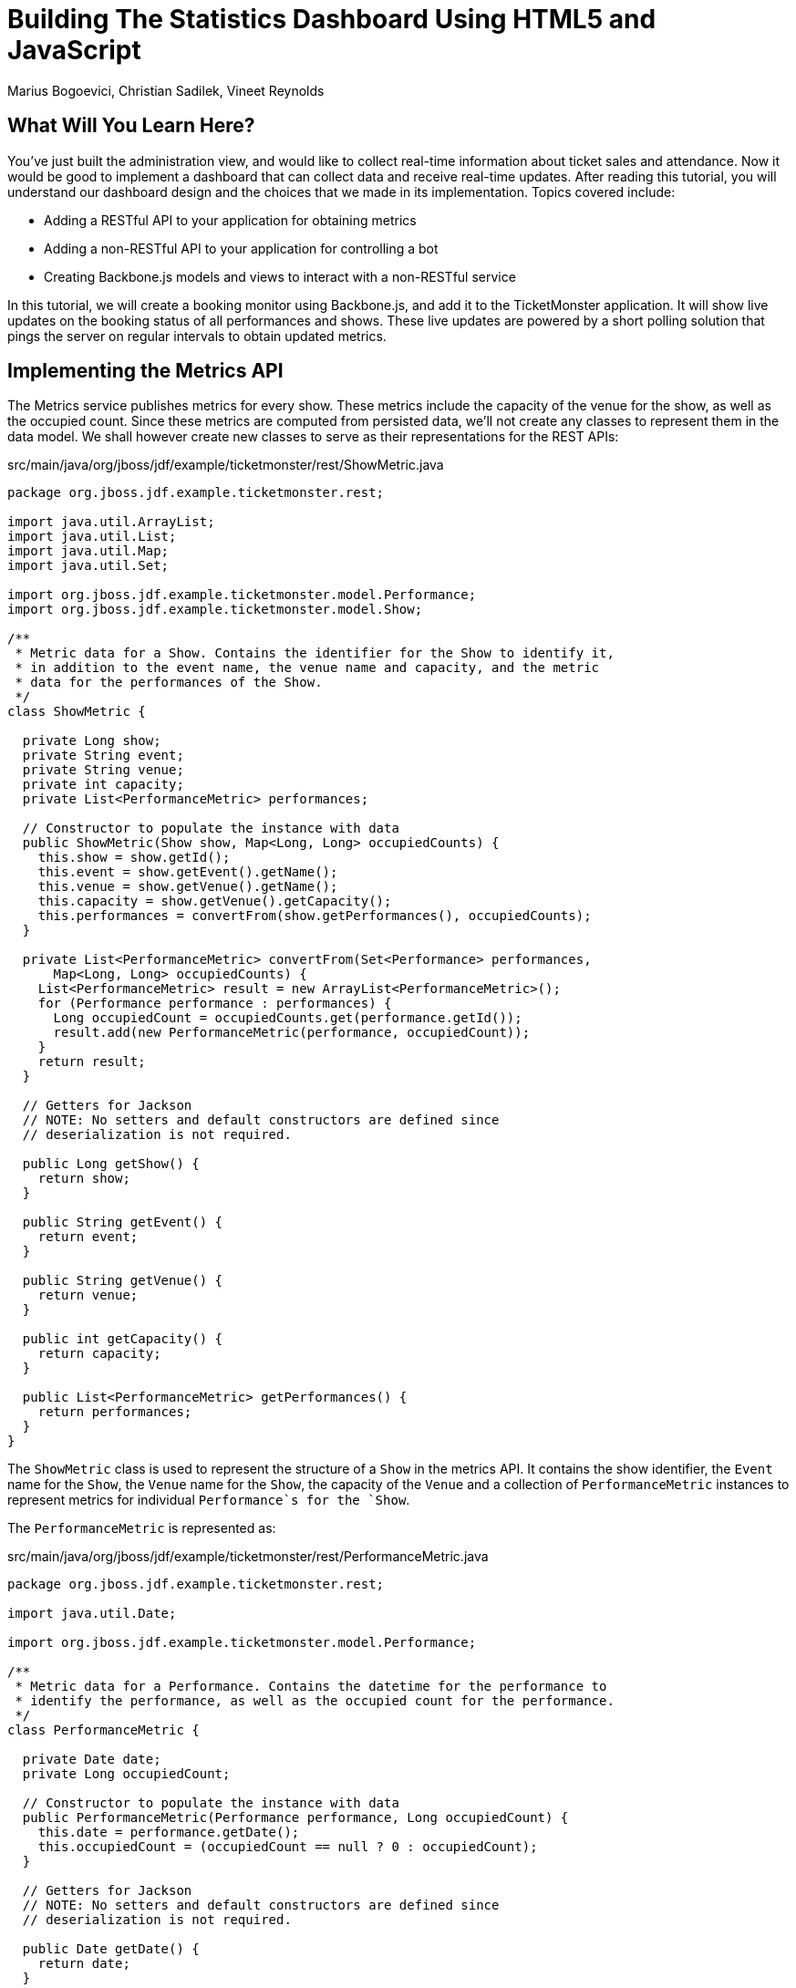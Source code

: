 = Building The Statistics Dashboard Using HTML5 and JavaScript
:Author: Marius Bogoevici, Christian Sadilek, Vineet Reynolds

== What Will You Learn Here?


You've just built the administration view, and would like to collect real-time information about ticket sales and attendance. Now it would be good to implement a dashboard that can collect data and receive real-time updates. After reading this tutorial, you will understand our dashboard design and the choices that we made in its implementation. Topics covered include:

* Adding a RESTful API to your application for obtaining metrics
* Adding a non-RESTful API to your application for controlling a bot
* Creating Backbone.js models and views to interact with a non-RESTful service

In this tutorial, we will create a booking monitor using Backbone.js, and add it to the TicketMonster application. It will show live updates on the booking status of all performances and shows. These live updates are powered by a short polling solution that pings the server on regular intervals to obtain updated metrics.

== Implementing the Metrics API

The Metrics service publishes metrics for every show. These metrics include the capacity of the venue for the show, as well as the occupied count. Since these metrics are computed from persisted data, we'll not create any classes to represent them in the data model. We shall however create new classes to serve as their representations for the REST APIs:

.src/main/java/org/jboss/jdf/example/ticketmonster/rest/ShowMetric.java
[source,java]
---------------------------------------------------------------------------------------------------------
package org.jboss.jdf.example.ticketmonster.rest;

import java.util.ArrayList;
import java.util.List;
import java.util.Map;
import java.util.Set;

import org.jboss.jdf.example.ticketmonster.model.Performance;
import org.jboss.jdf.example.ticketmonster.model.Show;

/**
 * Metric data for a Show. Contains the identifier for the Show to identify it,
 * in addition to the event name, the venue name and capacity, and the metric
 * data for the performances of the Show.
 */
class ShowMetric {

  private Long show;
  private String event;
  private String venue;
  private int capacity;
  private List<PerformanceMetric> performances;

  // Constructor to populate the instance with data
  public ShowMetric(Show show, Map<Long, Long> occupiedCounts) {
    this.show = show.getId();
    this.event = show.getEvent().getName();
    this.venue = show.getVenue().getName();
    this.capacity = show.getVenue().getCapacity();
    this.performances = convertFrom(show.getPerformances(), occupiedCounts);
  }

  private List<PerformanceMetric> convertFrom(Set<Performance> performances,
      Map<Long, Long> occupiedCounts) {
    List<PerformanceMetric> result = new ArrayList<PerformanceMetric>();
    for (Performance performance : performances) {
      Long occupiedCount = occupiedCounts.get(performance.getId());
      result.add(new PerformanceMetric(performance, occupiedCount));
    }
    return result;
  }

  // Getters for Jackson
  // NOTE: No setters and default constructors are defined since
  // deserialization is not required.

  public Long getShow() {
    return show;
  }

  public String getEvent() {
    return event;
  }

  public String getVenue() {
    return venue;
  }

  public int getCapacity() {
    return capacity;
  }

  public List<PerformanceMetric> getPerformances() {
    return performances;
  }
}
---------------------------------------------------------------------------------------------------------

The `ShowMetric` class is used to represent the structure of a `Show` in the metrics API. It contains the show identifier, the `Event` name for the `Show`, the `Venue` name for the `Show`, the capacity of the `Venue` and a collection of `PerformanceMetric` instances to represent metrics for individual `Performance`s for the `Show`.

The `PerformanceMetric` is represented as:

.src/main/java/org/jboss/jdf/example/ticketmonster/rest/PerformanceMetric.java
[source,java]
---------------------------------------------------------------------------------------------------------
package org.jboss.jdf.example.ticketmonster.rest;

import java.util.Date;

import org.jboss.jdf.example.ticketmonster.model.Performance;

/**
 * Metric data for a Performance. Contains the datetime for the performance to
 * identify the performance, as well as the occupied count for the performance.
 */
class PerformanceMetric {

  private Date date;
  private Long occupiedCount;

  // Constructor to populate the instance with data
  public PerformanceMetric(Performance performance, Long occupiedCount) {
    this.date = performance.getDate();
    this.occupiedCount = (occupiedCount == null ? 0 : occupiedCount);
  }

  // Getters for Jackson
  // NOTE: No setters and default constructors are defined since
  // deserialization is not required.

  public Date getDate() {
    return date;
  }

  public Long getOccupiedCount() {
    return occupiedCount;
  }

}
---------------------------------------------------------------------------------------------------------

This class represents the date-time instance of `Performance` in addition to the count of occupied seats for the venue.

The next class we need is the `MetricsService` class that responds with representations of `ShowMetric` instances in response to HTTP GET requests:

.src/main/java/org/jboss/jdf/example/ticketmonster/rest/MetricsService.java
[source,java]
---------------------------------------------------------------------------------------------------------
package org.jboss.jdf.example.ticketmonster.rest;

import java.util.ArrayList;
import java.util.HashMap;
import java.util.List;
import java.util.Map;

import javax.ejb.Stateless;
import javax.inject.Inject;
import javax.persistence.EntityManager;
import javax.persistence.Query;
import javax.persistence.TypedQuery;
import javax.ws.rs.GET;
import javax.ws.rs.Path;
import javax.ws.rs.Produces;
import javax.ws.rs.core.MediaType;

import org.jboss.jdf.example.ticketmonster.model.Show;

/**
 * A read-only REST resource that provides a collection of metrics for shows occuring in the future. Updates to metrics via
 * POST/PUT etc. are not allowed, since they are not meant to be computed by consumers.
 * 
 */
@Path("/metrics")
@Stateless
public class MetricsService {

    @Inject
    private EntityManager entityManager;

    /**
     * Retrieves a collection of metrics for Shows. Each metric in the collection contains
     * <ul>
     * <li>the show id,</li>
     * <li>the event name of the show,</li>
     * <li>the venue for the show,</li>
     * <li>the capacity for the venue</li>
     * <li>the performances for the show,
     * <ul>
     * <li>the timestamp for each performance,</li>
     * <li>the occupied count for each performance</li>
     * </ul>
     * </li>
     * </ul>
     * 
     * @return A JSON representation of metrics for shows.
     */
    @GET
    @Produces(MediaType.APPLICATION_JSON)
    public List<ShowMetric> getMetrics() {
        return retrieveMetricsFromShows(retrieveShows(),
            retrieveOccupiedCounts());
    }

    private List<ShowMetric> retrieveMetricsFromShows(List<Show> shows,
        Map<Long, Long> occupiedCounts) {
        List<ShowMetric> metrics = new ArrayList<ShowMetric>();
        for (Show show : shows) {
            metrics.add(new ShowMetric(show, occupiedCounts));
        }
        return metrics;
    }

    private List<Show> retrieveShows() {
        TypedQuery<Show> showQuery = entityManager
            .createQuery("select DISTINCT s from Show s JOIN s.performances p WHERE p.date > current_timestamp", Show.class);
        return showQuery.getResultList();
    }

    private Map<Long, Long> retrieveOccupiedCounts() {
        Map<Long, Long> occupiedCounts = new HashMap<Long, Long>();

        Query occupiedCountsQuery = entityManager
            .createQuery("select b.performance.id, SIZE(b.tickets) from Booking b "
                + "WHERE b.performance.date > current_timestamp GROUP BY b.performance.id");

        List<Object[]> results = occupiedCountsQuery.getResultList();
        for (Object[] result : results) {
            occupiedCounts.put((Long) result[0],
                ((Integer) result[1]).longValue());
        }

        return occupiedCounts;
    }
}
---------------------------------------------------------------------------------------------------------

This REST resource responds to a GET request by querying the database to retrieve all the shows and the performances associated with each show. The metric for every performance is also obtained; the performance metric is simply the sum of all tickets booked for the performance. This query result is used to populate the `ShowMetric` and `PerformanceMetric` representation instances that are later serialized as JSON responses by the JAX-RS provider.


== Creating the Bot service

We'd also like to implement a `Bot` service that would mimic a set of real users. Once started, the `Bot` would attempt to book tickets at periodic intervals, until it is ordered to stop. The `Bot` should also be capable of deleting all Bookings so that the system could be returned to a clean state.

We will implement the `Bot` as an EJB that will utlize the container-provided `TimerService` to periodically perform bookings of a random number of tickets on randomly selected performances:

.src/main/java/org/jboss/jdf/example/ticketmonster/service/Bot.java
[source,java]
---------------------------------------------------------------------------------------------------------
package org.jboss.jdf.example.ticketmonster.service;

import java.util.ArrayList;
import java.util.Collection;
import java.util.Date;
import java.util.List;
import java.util.Map;
import java.util.Random;
import java.util.concurrent.TimeUnit;

import javax.annotation.Resource;
import javax.ejb.Stateless;
import javax.ejb.Timeout;
import javax.ejb.Timer;
import javax.ejb.TimerConfig;
import javax.ejb.TimerService;
import javax.enterprise.event.Event;
import javax.inject.Inject;
import javax.ws.rs.core.Response;

import org.jboss.jdf.example.ticketmonster.model.Performance;
import org.jboss.jdf.example.ticketmonster.model.Show;
import org.jboss.jdf.example.ticketmonster.model.TicketPrice;
import org.jboss.jdf.example.ticketmonster.rest.*;
import org.jboss.jdf.example.ticketmonster.util.MultivaluedHashMap;
import org.jboss.jdf.example.ticketmonster.util.qualifier.BotMessage;

@Stateless
public class Bot {
    
    private static final Random random = new Random(System.nanoTime());
    
    /** Frequency with which the bot will book **/
    public static final long DURATION = TimeUnit.SECONDS.toMillis(3);
    
    /** Maximum number of ticket requests that will be filed **/
    public static int MAX_TICKET_REQUESTS = 100;
    
    /** Maximum number of tickets per request **/
    public static int MAX_TICKETS_PER_REQUEST = 100;
    
    public static String [] BOOKERS = {"anne@acme.com", "george@acme.com", "william@acme.com", "victoria@acme.com", "edward@acme.com", "elizabeth@acme.com", "mary@acme.com", "charles@acme.com", "james@acme.com", "henry@acme.com", "richard@acme.com", "john@acme.com", "stephen@acme.com"}; 

    @Inject 
    private ShowService showService;
    
    @Inject
    private BookingService bookingService;
    
    @Inject @BotMessage
    Event<String> event;
    
    @Resource
    private TimerService timerService;
    
    public Timer start() {
        String startMessage = new StringBuilder("==========================\n")
                .append("Bot started at ").append(new Date().toString()).append("\n")
                .toString();
        event.fire(startMessage);
        return timerService.createIntervalTimer(0, DURATION, new TimerConfig(null, false));
    }
    
    public void stop(Timer timer) {
        String stopMessage = new StringBuilder("==========================\n")
                .append("Bot stopped at ").append(new Date().toString()).append("\n")
                .toString();
        event.fire(stopMessage);
        timer.cancel();
    }
    
    @Timeout
    public void book(Timer timer) {
        // Select a show at random
        Show show = selectAtRandom(showService.getAll(MultivaluedHashMap.<String, String>empty()));

        // Select a performance at random
        Performance performance = selectAtRandom(show.getPerformances());
        
        String requestor = selectAtRandom(BOOKERS);

        BookingRequest bookingRequest = new BookingRequest(performance, requestor);

        List<TicketPrice> possibleTicketPrices = new ArrayList<TicketPrice>(show.getTicketPrices());
        
        List<Integer> indicies = selectAtRandom(MAX_TICKET_REQUESTS < possibleTicketPrices.size() ? MAX_TICKET_REQUESTS : possibleTicketPrices.size());
        
        StringBuilder message = new StringBuilder("==========================\n")
        .append("Booking by ")
        .append(requestor)
        .append(" at ")
        .append(new Date().toString())
        .append("\n")
        .append(performance)
        .append("\n")
        .append("~~~~~~~~~~~~~~~~~~~~~~~~~\n");
        
        for (int index : indicies) {
            int no = random.nextInt(MAX_TICKETS_PER_REQUEST);
            TicketPrice price = possibleTicketPrices.get(index);  
            bookingRequest.addTicketRequest(new TicketReservationRequest(price.getId(), no));
            message
                .append(no)
                .append(" of ")
                .append(price.getSection())
                .append("\n");
            
        }
        Response response = bookingService.createBooking(bookingRequest);
        if(response.getStatus() == Response.Status.OK.getStatusCode()) {
            message.append("SUCCESSFUL\n")
                    .append("~~~~~~~~~~~~~~~~~~~~~~~~~\n");
        }
        else {
            message.append("FAILED:\n")
                        .append(((Map<String, Object>) response.getEntity()).get("errors"))
                        .append("~~~~~~~~~~~~~~~~~~~~~~~~~\n");
        }
        event.fire(message.toString());
    }
    
    
    
    private <T> T selectAtRandom(List<T> list) {
        int i = random.nextInt(list.size());
        return list.get(i);
    }
    
    private <T> T selectAtRandom(T[] array) {
        int i = random.nextInt(array.length);
        return array[i];
    }
    
    private <T> T selectAtRandom(Collection<T> collection) {
        int item = random.nextInt(collection.size());
        int i = 0;
        for(T obj : collection)
        {
            if (i == item)
                return obj;
            i++;
        }
        throw new IllegalStateException();
    }
    
    private List<Integer> selectAtRandom(int max) {
        List<Integer> indicies = new ArrayList<Integer>();
        for (int i = 0; i < max;) {
            int r = random.nextInt(max);
            if (!indicies.contains(r)) {
                indicies.add(r);
                i++;
            }
        }
        return indicies;
    }
}
---------------------------------------------------------------------------------------------------------

The `start()` and `stop(Timer timer)` methods are used to control the lifecycle of the `Bot`. When invoked, the `start()` method creates an interval timer that is scheduled to execute every 3 seconds. The complementary `stop(Timer timer)` method accepts a `Timer` handle, and cancels the associated interval timer. The `book(Timer timer)` is the callback method invoked by the container when the interval timer expires; it it therefore invoked every 3 seconds. The callback method selects a show at random, an associated performance for the chosen show at random, and finally attempts to perform a booking of a random number of seats.

The Bot also fires CDI events containing log messages. To qualify the `String` messages produced by the Bot, we'll use the `BotMesssage` qualifier:

.src/main/java/org/jboss/jdf/example/ticketmonster/util/qualifier/BotMessage.java
[source,java]
---------------------------------------------------------------------------------------------------------
package org.jboss.jdf.example.ticketmonster.util.qualifier;

import java.lang.annotation.Documented;
import java.lang.annotation.Retention;
import java.lang.annotation.Target;

import javax.inject.Qualifier;

import static java.lang.annotation.ElementType.FIELD;
import static java.lang.annotation.ElementType.METHOD;
import static java.lang.annotation.ElementType.PARAMETER;
import static java.lang.annotation.ElementType.TYPE;
import static java.lang.annotation.RetentionPolicy.RUNTIME;

@Qualifier
@Target({ TYPE, METHOD, PARAMETER, FIELD })
@Retention(RUNTIME)
@Documented
public @interface BotMessage {

}
---------------------------------------------------------------------------------------------------------

The next step is to create a facade for the Bot that invokes the Bot's `start` and `stop` methods:

.src/main/java/org/jboss/jdf/example/ticketmonster/service/BotService.java
[source,java]
---------------------------------------------------------------------------------------------------------
package org.jboss.jdf.example.ticketmonster.service;

import java.util.List;
import java.util.logging.Logger;

import javax.ejb.Asynchronous;
import javax.ejb.Singleton;
import javax.ejb.Timer;
import javax.enterprise.event.Event;
import javax.enterprise.event.Observes;
import javax.inject.Inject;

import org.jboss.jdf.example.ticketmonster.model.Booking;
import org.jboss.jdf.example.ticketmonster.rest.BookingService;
import org.jboss.jdf.example.ticketmonster.util.CircularBuffer;
import org.jboss.jdf.example.ticketmonster.util.MultivaluedHashMap;
import org.jboss.jdf.example.ticketmonster.util.qualifier.BotMessage;

/**
 * A Bot service that acts as a Facade for the Bot, providing methods to control the Bot state as well as to obtain the current
 * state of the Bot.
 */
@Singleton
public class BotService {

    private static final int MAX_LOG_SIZE = 50;

    private CircularBuffer<String> log;

    @Inject
    private Bot bot;

    @Inject
    private BookingService bookingService;

    @Inject
    private Logger logger;

    @Inject
    @BotMessage
    private Event<String> event;

    private Timer timer;

    public BotService() {
        log = new CircularBuffer<String>(MAX_LOG_SIZE);
    }

    public void start() {
        synchronized (bot) {
            if (timer == null) {
                logger.info("Starting bot");
                timer = bot.start();
            }
        }
    }

    public void stop() {
        synchronized (bot) {
            if (timer != null) {
                logger.info("Stopping bot");
                bot.stop(timer);
                timer = null;
            }
        }
    }

    @Asynchronous
    public void deleteAll() {
        synchronized (bot) {
            stop();
            for (Booking booking : bookingService.getAll(MultivaluedHashMap
                .<String, String> empty())) {
                bookingService.deleteBooking(booking.getId());
                event.fire("Deleted booking " + booking.getId() + " for "
                    + booking.getContactEmail() + "\n");
            }
        }
    }

    public void newBookingRequest(@Observes @BotMessage String bookingRequest) {
        log.add(bookingRequest);
    }

    public List<String> fetchLog() {
        return log.getContents();
    }

    public boolean isBotActive() {
        return (timer != null);
    }

}
---------------------------------------------------------------------------------------------------------

The `start` and `stop` methods of this facade wrap calls to the `start` and `stop` methods of the Bot. These methods are synchronous by nature. The `deleteAll` method is an asynchronous business method in this EJB. It first stops the Bot, and then proceeds to delete all Bookings. Bookings can take quite a while to be deleted depending on the number of existing ones, and hence declaring this method as `@Asynchronous` would be appropriate in this situation.

This facade also exposes the log messages produced by the Bot via the `fetchLog()` method. The contents of the log are backed by a `CircularBuffer`. The facade observes all `@BotMessage` events and adds the contents of each event to the buffer.

Finally, the facade also provides an interface to detect if the bot is active or not: `isBotActive` that returns true if a Timer handle is present.

We shall now proceed to create a `BotStatusService` class that exposes the operations on the Bot as a web-service. The `BotStatusService` will always return the current status of the Bot - whether the Bot has been started or stopped, and the messages in the Bot's log. The service also allows the client to change the state of the bot - to start the bot, or to stop it, or even delete all the bookings.

The BotState is just an enumeration:

.src/main/java/org/jboss/jdf/example/ticketmonster/rest/BotState.java
[source,java]
---------------------------------------------------------------------------------------------------------
package org.jboss.jdf.example.ticketmonster.rest;

/**
 * An enumeration that represents the possible states for the Bot.
 */
public enum BotState {
    RUNNING, NOT_RUNNING, RESET
}
---------------------------------------------------------------------------------------------------------

The `RUNNING` and `NOT_RUNNING` values are obvious. The `RESET` value is used to represent the state where the Bot will be stopped and the Bookings would be deleted. Quite naturally, the Bot will eventually enter the `NOT_RUNNING` state after it is `RESET`.

The `BotStatusService` will be located at the `/bot` path. It would respond to GET requests at the `/messages` sub-path with the contents of the Bot's log. It will respond to GET requests at the `/status` sub-path with the JSON representation of the current BotState. And finally, it will respond to PUT requests containing the JSON representation of the BotState, provided tothe `/status` sub-path, by triggering a state change; a HTTP 204 response is returned in this case.

.src/main/java/org/jboss/jdf/example/ticketmonster/rest/BotStatusService.java
[source,java]
---------------------------------------------------------------------------------------------------------
package org.jboss.jdf.example.ticketmonster.rest;

import java.util.List;

import javax.inject.Inject;
import javax.ws.rs.GET;
import javax.ws.rs.PUT;
import javax.ws.rs.Path;
import javax.ws.rs.Produces;
import javax.ws.rs.core.MediaType;
import javax.ws.rs.core.Response;

import org.jboss.jdf.example.ticketmonster.service.BotService;

/**
 * A non-RESTful service for providing the current state of the Bot. This service also allows the bot to be started, stopped or
 * the existing bookings to be deleted.
 */
@Path("/bot")
public class BotStatusService {

    @Inject
    private BotService botService;

    /**
     * Produces a JSON representation of the bot's log, containing a maximum of 50 messages logged by the Bot.
     * 
     * @return The JSON representation of the Bot's log
     */
    @Path("messages")
    @GET
    @Produces(MediaType.APPLICATION_JSON)
    public List<String> getMessages() {
        return botService.fetchLog();
    }

    /**
     * Produces a representation of the bot's current state. This is a string - "RUNNING" or "NOT_RUNNING" depending on whether
     * the bot is active.
     * 
     * @return The represntation of the Bot's current state.
     */
    @Path("status")
    @GET
    @Produces(MediaType.APPLICATION_JSON)
    public Response getBotStatus() {
        BotState state = botService.isBotActive() ? BotState.RUNNING
            : BotState.NOT_RUNNING;
        return Response.ok(state).build();
    }

    /**
     * Updates the state of the Bot with the provided state. This may trigger the bot to start itself, stop itself, or stop and
     * delete all existing bookings.
     * 
     * @param updatedStatus The new state of the Bot. Only the state property is considered; any messages provided are ignored.
     * @return An empty HTTP 201 response.
     */
    @Path("status")
    @PUT
    public Response updateBotStatus(BotState updatedState) {
        if (updatedState.equals(BotState.RUNNING)) {
            botService.start();
        } else if (updatedState.equals(BotState.NOT_RUNNING)) {
            botService.stop();
        } else if (updatedState.equals(BotState.RESET)) {
            botService.deleteAll();
        }
        return Response.noContent().build();
    }

}
---------------------------------------------------------------------------------------------------------

[WARNING]
.Should the BotStatusService use JAX-RS?
=======================================================================================
The `BotStatusService` appears to be a RESTful service, but on closer examination it does not
obey the constraints of such a service. It represents a single resource - the `Bot` and not a collection of resources
where each item in the collected is uniquely identified. In other words, no resource like
`/bot/1` exists, and neither does a HTTP POST to `/bot` creates a new bot. This affects
the design of the Backbone.js models in the client, as we shall later see.

Therefore, it is not necessary to use JAX-RS in this scenario. JAX-RS certainly makes it 
easier, since we can continue to use the same programming model with minor changes. There is
no need to parse requests or serialize responses or lookup EJBs; JAX-RS does this for us.
The alternative would be to use a Servlet or a JSON-RPC endpoint.

We would recommend adoption alternatives in real-life scenarios should they be more suitable.
=======================================================================================

== Displaying Metrics

We are set up now and ready to start coding the client-side section of the dashboard. The users will be able to view the list of performances and view the occupied count for that performance.

=== The Metrics model

We'll define a Backbone model to represent the metric data for an individual show.

.src/main/webapp/resources/js/app/models/metric.js
[source,javascript]
-------------------------------------------------------------------------------------------------------
/**
 * Module for the Metric model
 */
define([
    // Configuration is a dependency
    'configuration',
    'backbone'
], function (config) {

    /**
     * The Metric model class definition
     * Used for CRUD operations against individual Metric
     */
    var Metric = Backbone.Model.extend({
        idAttribute: "show"
    });

    return Metric;

});
-------------------------------------------------------------------------------------------------------

We've specified the `show` property as the `idAttribute` for the model. This is necessary since every resource in the collection is uniquely identified by the show property in the representation.
Also note that the Backbone model does not define a `urlRoot` property unlike other Backbone models. The representation for an individual metric resource cannot be obtained by navigating to `/metrics/X`, but the metrics for all shows can be obtained by navigating to `/metrics`.

=== The Metrics collection

We now define a Backbone collection for handling the metrics collection:

.src/main/webapp/resources/js/app/collections/metrics.js
[source,javascript]
-------------------------------------------------------------------------------------------------------
/**
 * The module for a collection of Metrics
 */
define([
    'app/models/metric',
    'configuration',
    'backbone'
], function (Metric, config) {

    // Here we define the Metrics collection
    // We will use it for CRUD operations on Metrics

    var Metrics = Backbone.Collection.extend({
        url: config.baseUrl + 'rest/metrics',
        model: Metric
    });

    return Metrics;
});
-------------------------------------------------------------------------------------------------------

We have thus mapped the collection to the `MetricsService` REST resource, so we can perform CRUD operations against this resource. In practice however, we'll need to only query this resource.

=== The MetricsView view

Now that we have the model and the collection, let's create the view to display the metrics:

.src/main/webapp/resources/js/app/views/desktop/metrics.js
[source,javascript]
-------------------------------------------------------------------------------------------------------
define([
    'backbone',
  'configuration',
    'utilities',
    'text!../../../../templates/desktop/metrics.html'
], function (
    Backbone,
  config,
    utilities,
    metricsTemplate) {

    var MetricsView = Backbone.View.extend({
        intervalDuration : 3000,
        initialize : function() {
            _.bind(this.render, this);
            _.bind(this.liveUpdate, this);
            this.collection.on("add remove change", this.render, this);
            var self = this;
            $.when(this.collection.fetch())
                .done(function(){
                    self.liveUpdate();
                });
        },
        liveUpdate : function() {
            this.collection.fetch();
            var self = this;
            this.timerObject = setTimeout(function(){
                self.liveUpdate();
            }, this.intervalDuration);
        },
        render : function () {
            utilities.applyTemplate($(this.el), metricsTemplate, {collection:this.collection});
            return this;
        },
        onClose : function() {
            if(this.timerObject) {
                clearTimeout(this.timerObject);
                delete this.timerObject;
            }
        }
    });

    return MetricsView;
});
-------------------------------------------------------------------------------------------------------

Like other Backbone views, the view is attached to a DOM element (the el property). When the render method is invoked, it manipulates the DOM and renders the view. The `metricsTemplate` template is used to structure the HTML, thus separating the HTML view code from the view implementation.

The render method is invoked whenever the underlying collection is modified. The view is associated with a timer that is executed repeatedly with a predetermined interval of 3 seconds. When the timer is triggered, it fetches the updated state of the collection (the metrics) from the server. Any change in the collection at this point, now triggers a refresh of the view as pointed out earlier.

When the view is closed/destroyed, the associated timer if present is cleared.

.src/main/webapp/resources/templates/desktop/metrics.html
[source,html]
-------------------------------------------------------------------------------------------------------
<div class="span7">
  <h3 class="page-header light-font special-title">Booking status</h3>
  <div id="status-content">
      <%
      _.each(collection.models, function (show) {
      %>
      <div class="show-status">
        <div class="show-status-header"><%=show.get('event')%> @ <%=show.get('venue')%></div>
        <%_.each(show.get('performances'), function (performance) {%>
        <div class="performance-status">
          <div class="pull-left"><%=new Date(performance.date).toLocaleString()%></div>
          <div class="pull-left performance-status-progress progress progress-success">
            <div style="width: <%=(performance.occupiedCount)/(show.get('capacity'))*100%>%;" class="bar"></div>
          </div>
          <div><%=performance.occupiedCount%> of <%=show.get('capacity')%> tickets booked</div>
        </div>
        <% }); %>
      </div>
      <% }); %>
  </div>
</div>
-------------------------------------------------------------------------------------------------------

The HTML for the view groups the metrics by show. Every performance associated with the show is displayed in this group, with the occupied count used to populate a Bootstrap progress bar. The width of the bar is computed with the occupied count for the performance and the capacity for the show (i.e. capacity for the venue hosting the show).

== Displaying the Bot interface

=== The Bot model

We'll define a plain JavaScript object to represent the Bot on the client-side. Recalling the earlier discussion, the Bot service at the server is not a RESTful service. Since it cannot be identified uniquely, it would require a few bypasses in a Backbone model (like overriding the `url` property) to communicate correctly with the service. Additionally, obtaining the Bot's log messages would require using jQuery since the log messages also cannot be represented cleanly as a REST resource. Given all these factors, it would make sense to use a plain JavaScript object to represent the Bot model.

.src/main/webapp/resources/js/app/models/bot.js
[source,javascript]
-------------------------------------------------------------------------------------------------------
/**
 * Module for the Bot model
 */
define([
    'jquery',
    'configuration',
], function ($, config) {

    /**
     * The Bot model class definition
     * Used perform operations on the Bot.
     * Note that this is not a Backbone model.
     */
    var Bot = function() {
        this.statusUrl = config.baseUrl + 'rest/bot/status';
        this.messagesUrl = config.baseUrl + 'rest/bot/messages';
    }

    /*
     * Start the Bot by sending a request to the Bot resource
     * with the new status of the Bot set to "RUNNING".
     */
    Bot.prototype.start = function() {
        $.ajax({
            type: "PUT",
            url: this.statusUrl,
            data: "\"RUNNING\"",
            dataType: "json",
            contentType: "application/json"
        });
    }

    /*
     * Stop the Bot by sending a request to the Bot resource
     * with the new status of the Bot set to "NOT_RUNNING".
     */
    Bot.prototype.stop = function() {
        $.ajax({
            type: "PUT",
            url: this.statusUrl,
            data: "\"NOT_RUNNING\"",
            dataType: "json",
            contentType: "application/json"
        });
    }

    /*
     * Stop the Bot and delete all bookings by sending a request to the Bot resource
     * with the new status of the Bot set to "RESET".
     */
    Bot.prototype.reset = function() {
        $.ajax({
            type: "PUT",
            url: this.statusUrl,
            data: "\"RESET\"",
            dataType: "json",
            contentType: "application/json"
        });
    }

    /*
     * Fetch the log messages of the Bot and invoke the callback.
     * The callback is provided with the log messages (an array of Strings).
     */
    Bot.prototype.fetchMessages = function(callback) {
        $.get(this.messagesUrl, function(data) {
            if(callback) {
                callback(data);
            }
        });
    }

    return Bot;

});
-------------------------------------------------------------------------------------------------------

The start, stop and rest methods issue HTTP requests to the Bot service at the `rest/bot/status` URL with jQuery. The fetchMessages method issues a HTTP request to the Bot service at the `rest/bot/messages` URL with jQuery; it accepts a callback method as a parameter and invokes the callback once it receives a response from the server.

=== The BotView view

Now that we have the model, let's create the view to control the Bot:

.src/main/webapp/resources/js/app/views/desktop/bot.js
[source,javascript]
-------------------------------------------------------------------------------------------------------
define([
    'jquery',
    'underscore',
    'backbone',
  'configuration',
    'utilities',
    'text!../../../../templates/desktop/bot.html'
], function (
    $,
    _,
    Backbone,
  config,
    utilities,
    botTemplate) {

    var BotView = Backbone.View.extend({
        intervalDuration : 3000,
        initialize : function() {
            _.bind(this.liveUpdate, this);
            _.bind(this.startBot, this);
            _.bind(this.stopBot, this);
            _.bind(this.resetBot, this);
            utilities.applyTemplate($(this.el), botTemplate, {});
            this.liveUpdate();
        },
        events: {
            "click #start-bot" : "startBot",
            "click #stop-bot" : "stopBot",
            "click #reset" : "resetBot"
        },
        liveUpdate : function() {
            this.model.fetchMessages(this.renderMessages);
            var self = this;
            this.timerObject = setTimeout(function() {
                self.liveUpdate();
            }, this.intervalDuration);
        },
        renderMessages : function(data) {
            var displayMessages = data.reverse();
            var botLog = $("textarea").get(0);
            // The botLog textarea element may have been removed if the user navigated to a different view
            if(botLog) {
                botLog.value = displayMessages.join("");
            }
        },
        onClose : function() {
            if(this.timerObject) {
                clearTimeout(this.timerObject);
                delete this.timerObject;
            }
        },
        startBot : function() {
            this.model.start();
            // Refresh the log immediately without waiting for the live update to trigger.
            this.model.fetchMessages(this.renderMessages);
        },
        stopBot : function() {
            this.model.stop();
            // Refresh the log immediately without waiting for the live update to trigger.
            this.model.fetchMessages(this.renderMessages);
        },
        resetBot : function() {
            this.model.reset();
            // Refresh the log immediately without waiting for the live update to trigger.
            this.model.fetchMessages(this.renderMessages);
        }
    });

    return BotView;
});
-------------------------------------------------------------------------------------------------------

This view is similar to other Backbone views in most aspects, except for a few. When the view initialized, it manipulates the DOM and renders the view; this is unlike other views that are not rendered on initialization. The `botTemplate` template is used to structure the HTML. An interval timer with a pre-determined duration of 3 seconds is also created when the view is initialized. When the view is closed/destroyed, the timer if present is cleared out.

When the timer is triggered, it fetches the Bot's log messages. The `renderMessages` method is provided as the callback to the `fetchMessages` invocation. The `renderMessages` callback method is provided with the log messages from the server, and it proceeds to update a textarea with these messages.

The startBot, stopBot and resetBot event handlers are setup to handle click events on the associated buttons in the view. They merely delegate to the model to perform the actual operations.

.src/main/webapp/resources/templates/desktop/bot.html
[source,html]
-------------------------------------------------------------------------------------------------------
<div class="span5">
  <h3 class="page-header light-font special-title">Bot</h3>
  <div id="bot-content">
    <div class="btn-group">
      <button id="start-bot" type="button" class="btn btn-danger" title="Start the bot">Start bot</button>
      <button id="stop-bot" type="button" class="btn btn-danger">Stop bot</button>
      <button id="reset" type="button" class="btn btn-danger" title="Delete all bookings (stops the bot first)">Delete all bookings</button>
    </div>
    <div class="bot-console">
      <div class="bot-label">Bot Log</div>
      <textarea style="width: 400px; height: 300px;" readonly=""></textarea>
    </div>
  </div>
</div>
-------------------------------------------------------------------------------------------------------

The HTML for the view creates a button group for the actions possible on the Bot. It also carries a text area for displaying the Bot's log messages.

== Creating the dashboard

Now that we have the constituent views for the dashboard, let's wire it up into the application.

=== Creating a composite Monitor view

Let's create a composite Backbone view to hold the MetricsView and BotView as it's constituent sub-views.

.src/main/webapp/resources/js/app/router/desktop/router.js
[source, javascript]
-------------------------------------------------------------------------------------------------------
define([
    'backbone',
  'configuration',
    'utilities',
    'app/models/bot',
    'app/collections/metrics',
    'app/views/desktop/bot',
    'app/views/desktop/metrics',
    'text!../../../../templates/desktop/monitor.html'
], function (
    Backbone,
  config,
    utilities,
    Bot,
    Metrics,
    BotView,
    MetricsView,
    monitorTemplate) {

    var MonitorView = Backbone.View.extend({
        render : function () {
            utilities.applyTemplate($(this.el), monitorTemplate, {});
            var metrics = new Metrics();
            this.metricsView = new MetricsView({collection:metrics, el:$("#metrics-view")});
            var bot = new Bot();
            this.botView = new BotView({model:bot,el:$("#bot-view")});
            return this;
        },
        onClose : function() {
            if(this.botView) {
                this.botView.close();
            }
            if(this.metricsView) {
                this.metricsView.close();
            }
        }
    });

    return MonitorView;
});
-------------------------------------------------------------------------------------------------------

The render method of this Backbone view creates the two sub-views and renders them. It also initializes the necessary models and collections required by the sub-views. All other aspects of the view like event handling and updates to the DOM are handled by the sub-views. When the composite view is destroyed, it also closes the sub-views gracefully.

The HTML template used by the composite just lays out a structure for the sub-views to control two distinct areas of the DOM - a div with id `metrics-view` for displaying the metrics, and another div with id `bot-view` to control the bot:

.src/main/webapp/resources/templates/desktop/monitor.html
[source,html]
-------------------------------------------------------------------------------------------------------
<div class="container-fluid">
  <div class="row">
    <div id="metrics-view" class="span7"></div>
    <div id="bot-view" class="span5"></div>
  </div>
</div>
-------------------------------------------------------------------------------------------------------

=== Configure the router

Finally, let us wire up the router to display the monitor when the user navigates to the `monitor` route in the Backbone application:

.src/main/webapp/resources/js/app/router/desktop/router.js
[source, javascript]
-------------------------------------------------------------------------------------------------------
define("router", [
    ...
    'app/views/desktop/monitor',
    ...
],function (...
            MonitorView,
            ...) {

    ...

    var Router = Backbone.Router.extend({
        ...
        routes : { 
            ...,
            "monitor":"displayMonitor"
        },
        ...,
        displayMonitor:function() {
            var monitorView = new MonitorView({el:$("#content")});
            utilities.viewManager.showView(monitorView);
        },
    });
-------------------------------------------------------------------------------------------------------

With this configuration, the user can now navigate to the monitor section of the application, where the metrics and the bot controls would be displayed. The underlying sub-views would poll against the server to update themselves in near real-time offering a dashboard solution to TicketMonster.